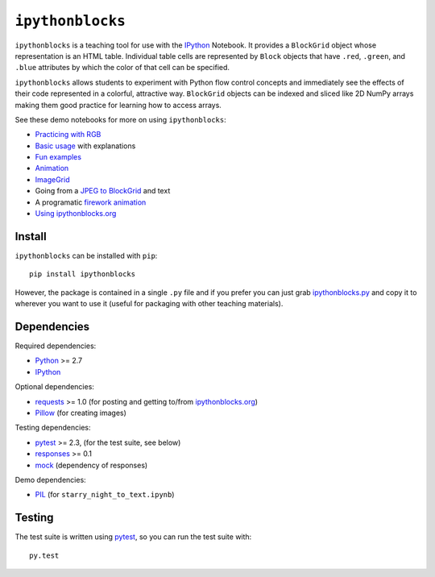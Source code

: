 ``ipythonblocks``
=================

.. image:: https://travis-ci.org/jiffyclub/ipythonblocks.png?branch=master
   :alt: Travis-CI
   :target: https://travis-ci.org/jiffyclub/ipythonblocks

.. image:: https://coveralls.io/repos/jiffyclub/ipythonblocks/badge.png
   :alt: Coveralls
   :target: https://coveralls.io/r/jiffyclub/ipythonblocks

.. image:: https://pypip.in/v/ipythonblocks/badge.png
   :alt: PyPI
   :target: https://pypi.python.org/pypi/ipythonblocks

``ipythonblocks`` is a teaching tool for use with the IPython_ Notebook.
It provides a ``BlockGrid`` object whose representation is an HTML table.
Individual table cells are represented by ``Block`` objects that have ``.red``,
``.green``, and ``.blue`` attributes by which the color of that cell can be
specified.

``ipythonblocks`` allows students to experiment with Python flow control concepts
and immediately see the effects of their code represented in a colorful,
attractive way. ``BlockGrid`` objects can be indexed and sliced like 2D NumPy
arrays making them good practice for learning how to access arrays.

See these demo notebooks for more on using ``ipythonblocks``:

* `Practicing with RGB`_
* `Basic usage`_ with explanations
* `Fun examples`_
* `Animation`_
* `ImageGrid`_
* Going from a `JPEG to BlockGrid`_ and text
* A programatic `firework animation`_
* `Using ipythonblocks.org`_

Install
-------

``ipythonblocks`` can be installed with ``pip``::

    pip install ipythonblocks

However, the package is contained in a single ``.py`` file and if you prefer
you can just grab `ipythonblocks.py`_ and copy it to wherever you
want to use it (useful for packaging with other teaching materials).

Dependencies
------------

Required dependencies:

* Python_ >= 2.7
* IPython_

Optional dependencies:

* requests_ >= 1.0 (for posting and getting to/from `ipythonblocks.org`_)
* Pillow_ (for creating images)

Testing dependencies:

* pytest_ >= 2.3, (for the test suite, see below)
* responses_ >= 0.1
* mock_ (dependency of responses)

Demo dependencies:

* PIL_ (for ``starry_night_to_text.ipynb``)


Testing
-------

The test suite is written using pytest_, so you can run the test suite
with::

    py.test

.. _IPython: http://ipython.org
.. _Practicing with RGB: http://nbviewer.ipython.org/urls/raw.github.com/jiffyclub/ipythonblocks/master/demos/learning_colors.ipynb
.. _Basic usage: http://nbviewer.ipython.org/urls/raw.github.com/jiffyclub/ipythonblocks/master/demos/ipythonblocks_demo.ipynb
.. _Fun examples: http://nbviewer.ipython.org/urls/raw.github.com/jiffyclub/ipythonblocks/master/demos/ipythonblocks_fun.ipynb
.. _Animation: http://nbviewer.ipython.org/urls/raw.github.com/jiffyclub/ipythonblocks/master/demos/ipythonblocks_animation.ipynb
.. _ImageGrid: http://nbviewer.ipython.org/urls/raw.github.com/jiffyclub/ipythonblocks/master/demos/ipythonblocks_imagegrid.ipynb
.. _JPEG to BlockGrid: http://nbviewer.ipython.org/urls/raw.github.com/jiffyclub/ipythonblocks/master/demos/starry_night_to_text.ipynb
.. _firework animation: http://nbviewer.ipython.org/urls/raw.github.com/jiffyclub/ipythonblocks/master/demos/Firework.ipynb
.. _Using ipythonblocks.org: http://nbviewer.ipython.org/urls/raw.github.com/jiffyclub/ipythonblocks/master/demos/ipythonblocks_org_demo.ipynb
.. _ipythonblocks.py: https://github.com/jiffyclub/ipythonblocks/blob/master/ipythonblocks/ipythonblocks.py
.. _Python: http://python.org/
.. _pytest: http://pytest.org/
.. _requests: http://docs.python-requests.org/en/latest/
.. _PIL: http://www.pythonware.com/products/pil/
.. _Pillow: https://python-pillow.org/
.. _responses: https://github.com/dropbox/responses
.. _mock: http://www.voidspace.org.uk/python/mock/
.. _ipythonblocks.org: http://www.ipythonblocks.org
